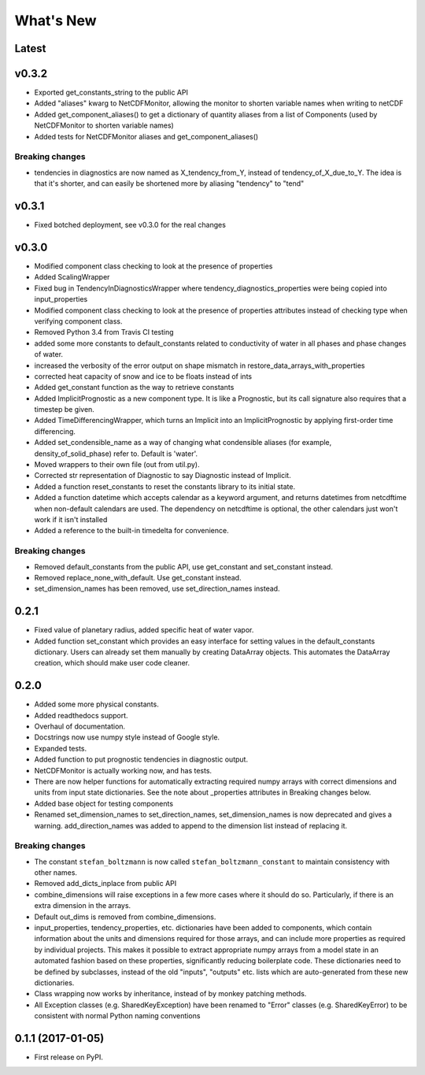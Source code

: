 ==========
What's New
==========

Latest
------

v0.3.2
------

* Exported get_constants_string to the public API
* Added "aliases" kwarg to NetCDFMonitor, allowing the monitor to shorten
  variable names when writing to netCDF
* Added get_component_aliases() to get a dictionary of quantity aliases from
  a list of Components (used by NetCDFMonitor to shorten variable
  names)
* Added tests for NetCDFMonitor aliases and get_component_aliases()

Breaking changes
~~~~~~~~~~~~~~~~

* tendencies in diagnostics are now named as X_tendency_from_Y, instead of
  tendency_of_X_due_to_Y. The idea is that it's shorter, and can easily be
  shortened more by aliasing "tendency" to "tend"

v0.3.1
------

* Fixed botched deployment, see v0.3.0 for the real changes

v0.3.0
------

* Modified component class checking to look at the presence of properties
* Added ScalingWrapper
* Fixed bug in TendencyInDiagnosticsWrapper where tendency_diagnostics_properties were
  being copied into input_properties
* Modified component class checking to look at the presence of properties
  attributes instead of checking type when verifying component class.
* Removed Python 3.4 from Travis CI testing
* added some more constants to default_constants related to conductivity of
  water in all phases and phase changes of water.
* increased the verbosity of the error output on shape mismatch in
  restore_data_arrays_with_properties
* corrected heat capacity of snow and ice to be floats instead of ints
* Added get_constant function as the way to retrieve constants
* Added ImplicitPrognostic as a new component type. It is like a Prognostic,
  but its call signature also requires that a timestep be given.
* Added TimeDifferencingWrapper, which turns an Implicit into an
  ImplicitPrognostic by applying first-order time differencing.
* Added set_condensible_name as a way of changing what condensible aliases
  (for example, density_of_solid_phase) refer to. Default is 'water'.
* Moved wrappers to their own file (out from util.py).
* Corrected str representation of Diagnostic to say Diagnostic instead of
  Implicit.
* Added a function reset_constants to reset the constants library to its
  initial state.
* Added a function datetime which accepts calendar as a keyword argument, and
  returns datetimes from netcdftime when non-default calendars are used. The
  dependency on netcdftime is optional, the other calendars just won't work if
  it isn't installed
* Added a reference to the built-in timedelta for convenience.

Breaking changes
~~~~~~~~~~~~~~~~

* Removed default_constants from the public API, use get_constant and
  set_constant instead.
* Removed replace_none_with_default. Use get_constant instead.
* set_dimension_names has been removed, use set_direction_names instead.

0.2.1
-----

* Fixed value of planetary radius, added specific heat of water vapor.
* Added function set_constant which provides an easy interface for setting
  values in the default_constants dictionary. Users can already set them
  manually by creating DataArray objects. This automates the DataArray
  creation, which should make user code cleaner.

0.2.0
-----

* Added some more physical constants.
* Added readthedocs support.
* Overhaul of documentation.
* Docstrings now use numpy style instead of Google style.
* Expanded tests.
* Added function to put prognostic tendencies in diagnostic output.
* NetCDFMonitor is actually working now, and has tests.
* There are now helper functions for automatically extracting required numpy
  arrays with correct dimensions and units from input state dictionaries. See
  the note about _properties attributes in Breaking changes below.
* Added base object for testing components
* Renamed set_dimension_names to set_direction_names, set_dimension_names is
  now deprecated and gives a warning. add_direction_names was added to append
  to the dimension list instead of replacing it.

Breaking changes
~~~~~~~~~~~~~~~~

* The constant ``stefan_boltzmann`` is now called ``stefan_boltzmann_constant``
  to maintain consistency with other names.
* Removed add_dicts_inplace from public API
* combine_dimensions will raise exceptions in a few more cases where it should
  do so. Particularly, if there is an extra dimension in the arrays.
* Default out_dims is removed from combine_dimensions.
* input_properties, tendency_properties, etc. dictionaries have been added to
  components, which contain information
  about the units and dimensions required for those arrays, and can include
  more properties as required by individual projects. This makes it possible
  to extract appropriate numpy arrays from a model state in an automated
  fashion based on these properties, significantly reducing boilerplate code.
  These dictionaries need to be defined by subclasses, instead of the old
  "inputs", "outputs" etc. lists which are auto-generated from these new
  dictionaries.
* Class wrapping now works by inheritance, instead of by monkey patching methods.
* All Exception classes (e.g. SharedKeyException) have been renamed to "Error"
  classes (e.g. SharedKeyError) to be consistent with normal Python naming
  conventions

0.1.1 (2017-01-05)
------------------

* First release on PyPI.
